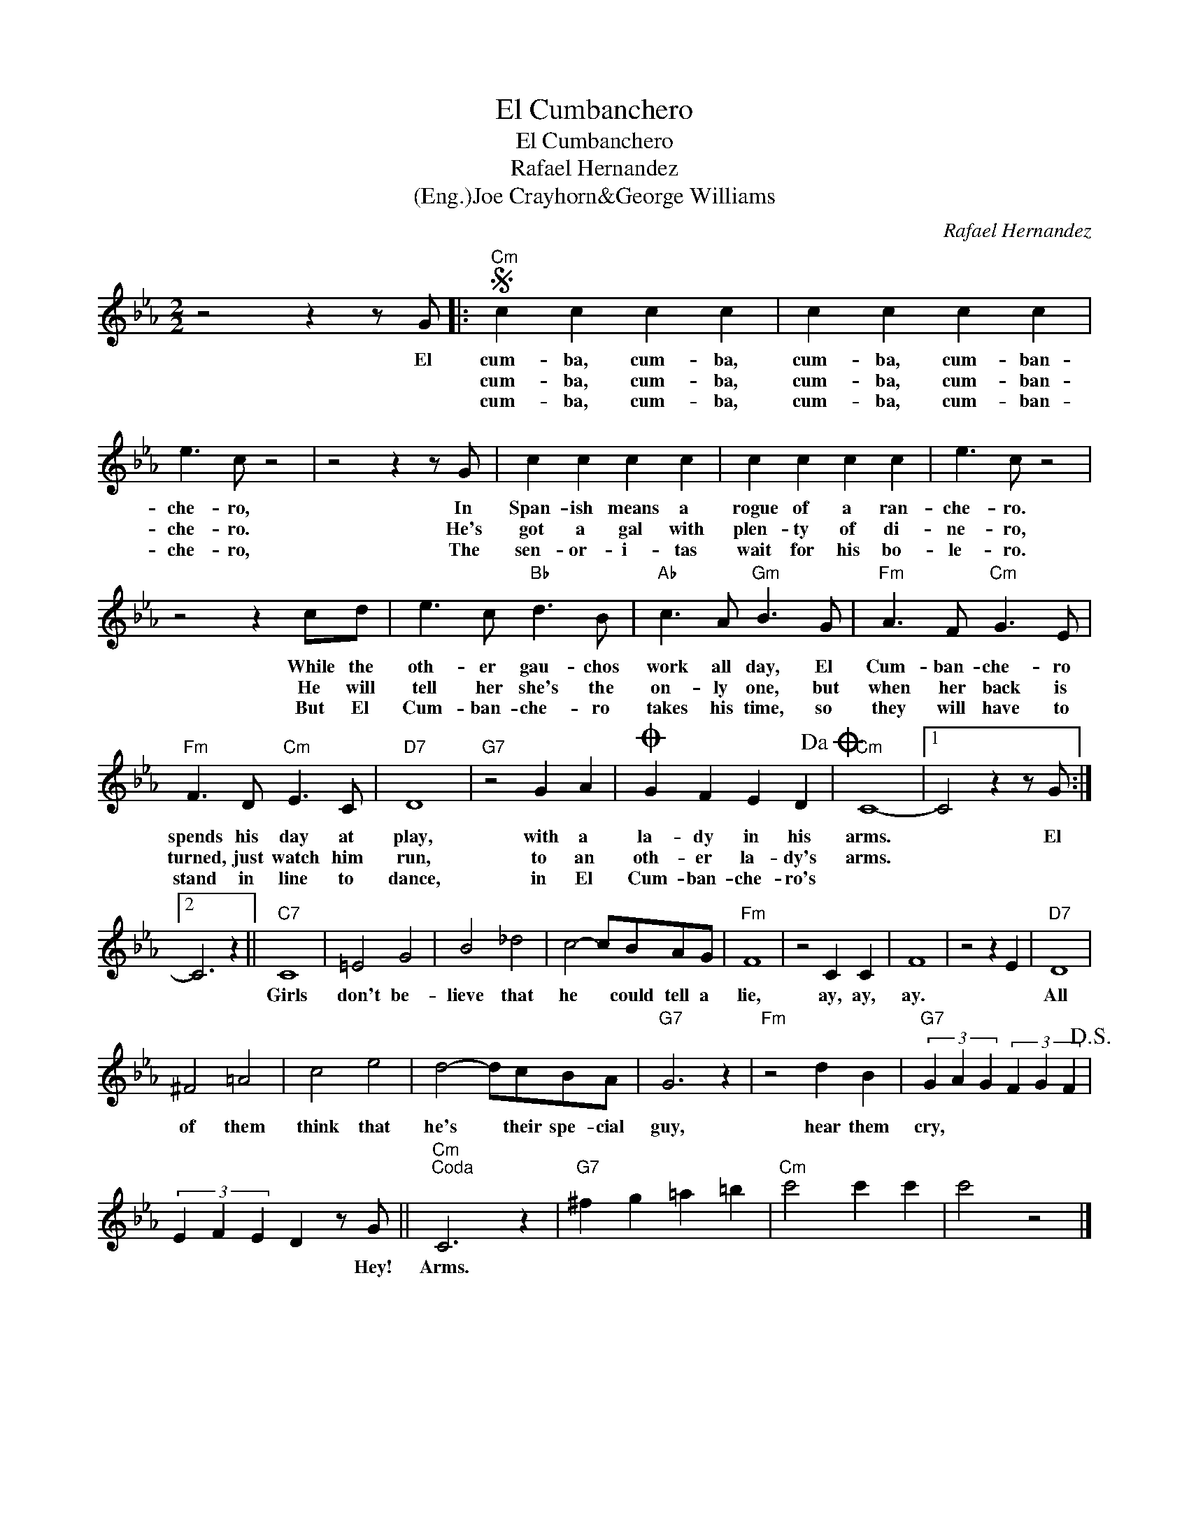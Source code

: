 X:1
T:El Cumbanchero
T:El Cumbanchero
T:Rafael Hernandez
T:(Eng.)Joe Crayhorn&George Williams
C:Rafael Hernandez
Z:All Rights Reserved
L:1/4
M:2/2
K:Eb
V:1 treble 
%%MIDI program 40
%%MIDI control 7 100
%%MIDI control 10 64
V:1
 z2 z z/ G/ |:S"Cm" c c c c | c c c c | e3/2 c/ z2 | z2 z z/ G/ | c c c c | c c c c | e3/2 c/ z2 | %8
w: El|cum- ba, cum- ba,|cum- ba, cum- ban-|che- ro,|In|Span- ish means a|rogue of a ran-|che- ro.|
w: |cum- ba, cum- ba,|cum- ba, cum- ban-|che- ro.|He's|got a gal with|plen- ty of di-|ne- ro,|
w: |cum- ba, cum- ba,|cum- ba, cum- ban-|che- ro,|The|sen- or- i- tas|wait for his bo-|le- ro.|
 z2 z c/d/ | e3/2 c/"Bb" d3/2 B/ |"Ab" c3/2 A/"Gm" B3/2 G/ |"Fm" A3/2 F/"Cm" G3/2 E/ | %12
w: While the|oth- er gau- chos|work all day, El|Cum- ban- che- ro|
w: He will|tell her she's the|on- ly one, but|when her back is|
w: But El|Cum- ban- che- ro|takes his time, so|they will have to|
"Fm" F3/2 D/"Cm" E3/2 C/ |"D7" D4 |"G7" z2 G A |O G F E D!dacoda! |"Cm" C4- |1 C2 z z/ G/ :|2 %18
w: spends his day at|play,|with a|la- dy in his|arms.|* El|
w: turned, just watch him|run,|to an|oth- er la- dy's|arms.||
w: stand in line to|dance,|in El|Cum- ban- che- ro's|||
 C3 z ||"C7" C4 | =E2 G2 | B2 _d2 | c2- c/B/A/G/ |"Fm" F4 | z2 C C | F4 | z2 z E |"D7" D4 | %28
w: |Girls|don't be-|lieve that|he * could tell a|lie,|ay, ay,|ay.||All|
w: ||||||||||
w: ||||||||||
 ^F2 =A2 | c2 e2 | d2- d/c/B/A/ |"G7" G3 z |"Fm" z2 d B |"G7" (3G A G (3F G F!D.S.! | %34
w: of them|think that|he's * their spe- cial|guy,|hear them|cry, * * * * *|
w: ||||||
w: ||||||
 (3E F E D z/ G/ ||"Cm""^Coda" C3 z |"G7" ^f g =a =b |"Cm" c'2 c' c' | c'2 z2 |] %39
w: * * * * Hey!|Arms.||||
w: |||||
w: |||||

